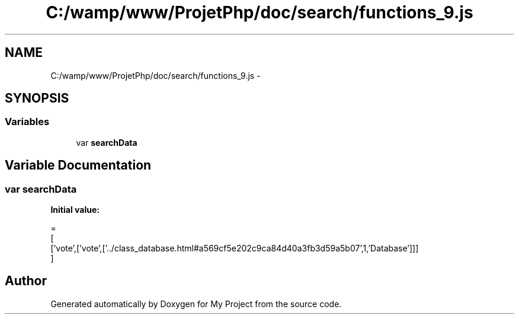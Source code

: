 .TH "C:/wamp/www/ProjetPhp/doc/search/functions_9.js" 3 "Sun May 8 2016" "My Project" \" -*- nroff -*-
.ad l
.nh
.SH NAME
C:/wamp/www/ProjetPhp/doc/search/functions_9.js \- 
.SH SYNOPSIS
.br
.PP
.SS "Variables"

.in +1c
.ti -1c
.RI "var \fBsearchData\fP"
.br
.in -1c
.SH "Variable Documentation"
.PP 
.SS "var searchData"
\fBInitial value:\fP
.PP
.nf
=
[
  ['vote',['vote',['\&.\&./class_database\&.html#a569cf5e202c9ca84d40a3fb3d59a5b07',1,'Database']]]
]
.fi
.SH "Author"
.PP 
Generated automatically by Doxygen for My Project from the source code\&.
